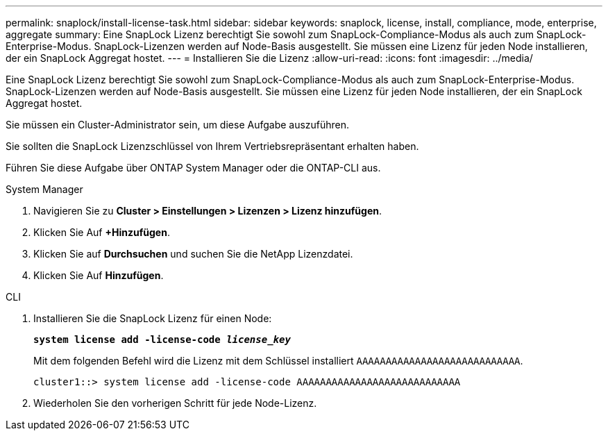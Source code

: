 ---
permalink: snaplock/install-license-task.html 
sidebar: sidebar 
keywords: snaplock, license, install, compliance, mode, enterprise, aggregate 
summary: Eine SnapLock Lizenz berechtigt Sie sowohl zum SnapLock-Compliance-Modus als auch zum SnapLock-Enterprise-Modus. SnapLock-Lizenzen werden auf Node-Basis ausgestellt. Sie müssen eine Lizenz für jeden Node installieren, der ein SnapLock Aggregat hostet. 
---
= Installieren Sie die Lizenz
:allow-uri-read: 
:icons: font
:imagesdir: ../media/


[role="lead"]
Eine SnapLock Lizenz berechtigt Sie sowohl zum SnapLock-Compliance-Modus als auch zum SnapLock-Enterprise-Modus. SnapLock-Lizenzen werden auf Node-Basis ausgestellt. Sie müssen eine Lizenz für jeden Node installieren, der ein SnapLock Aggregat hostet.

Sie müssen ein Cluster-Administrator sein, um diese Aufgabe auszuführen.

Sie sollten die SnapLock Lizenzschlüssel von Ihrem Vertriebsrepräsentant erhalten haben.

Führen Sie diese Aufgabe über ONTAP System Manager oder die ONTAP-CLI aus.

[role="tabbed-block"]
====
.System Manager
--
. Navigieren Sie zu *Cluster > Einstellungen > Lizenzen > Lizenz hinzufügen*.
. Klicken Sie Auf *+Hinzufügen*.
. Klicken Sie auf *Durchsuchen* und suchen Sie die NetApp Lizenzdatei.
. Klicken Sie Auf *Hinzufügen*.


--
.CLI
--
. Installieren Sie die SnapLock Lizenz für einen Node:
+
`*system license add -license-code _license_key_*`

+
Mit dem folgenden Befehl wird die Lizenz mit dem Schlüssel installiert `AAAAAAAAAAAAAAAAAAAAAAAAAAAA`.

+
[listing]
----
cluster1::> system license add -license-code AAAAAAAAAAAAAAAAAAAAAAAAAAAA
----
. Wiederholen Sie den vorherigen Schritt für jede Node-Lizenz.


--
====